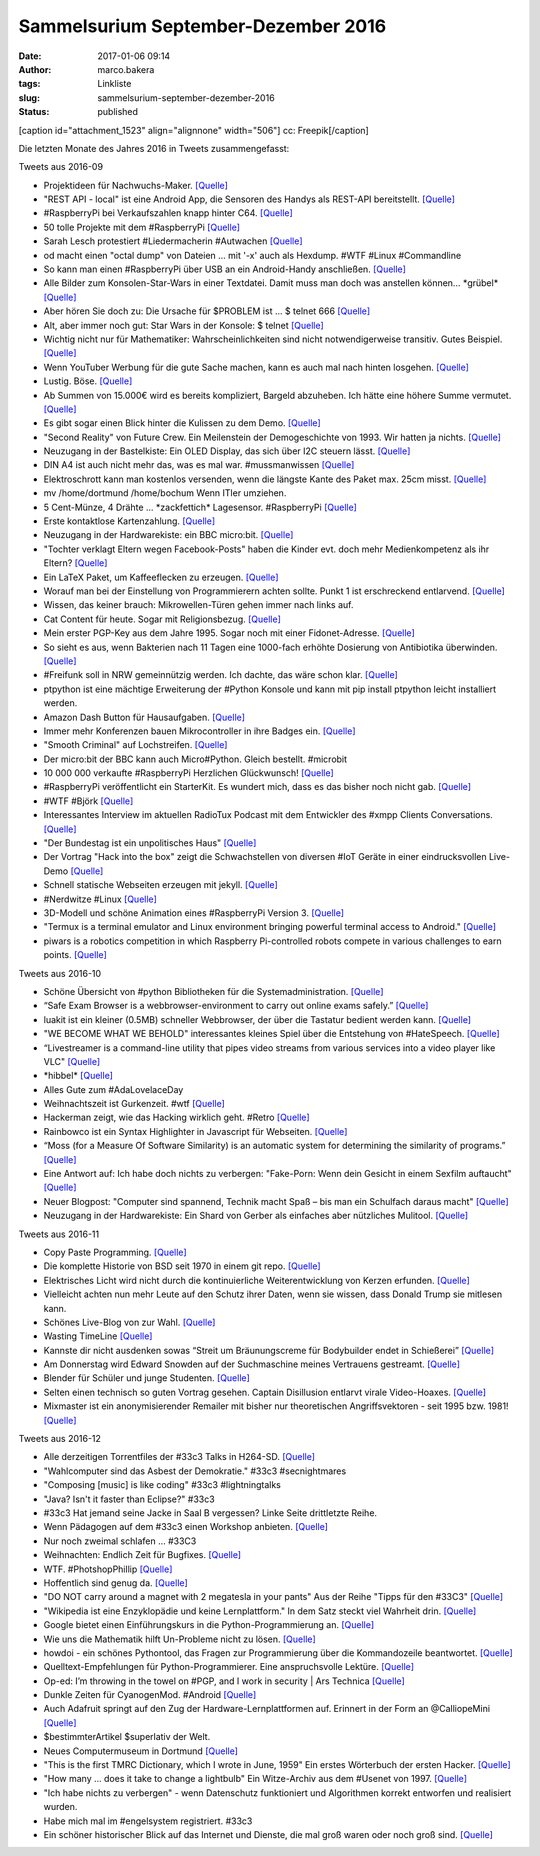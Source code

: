 Sammelsurium September-Dezember 2016
####################################
:date: 2017-01-06 09:14
:author: marco.bakera
:tags: Linkliste
:slug: sammelsurium-september-dezember-2016
:status: published

[caption id="attachment\_1523" align="alignnone" width="506"]\ |image0|
cc: Freepik[/caption]

Die letzten Monate des Jahres 2016 in Tweets zusammengefasst:

Tweets aus 2016-09

-  Projektideen für Nachwuchs-Maker. `[Quelle] <http://tuduu.org/>`__
-  "REST API - local" ist eine Android App, die Sensoren des Handys als
   REST-API bereitstellt.
   `[Quelle] <https://play.google.com/store/apps/details?id=com.restyourdroid.androidapp.local>`__
-  #RaspberryPi bei Verkaufszahlen knapp hinter C64.
   `[Quelle] <https://twitter.com/pintman/status/781569837663387648/photo/1>`__
-  50 tolle Projekte mit dem #RaspberryPi
   `[Quelle] <https://www.raspberrypi.org/magpi/issues/50/>`__
-  Sarah Lesch protestiert #Liedermacherin #Autwachen
   `[Quelle] <https://aufwachen-podcast.de/2016/09/27/a142-clinton-vs-trump-i/#t=2:44:04>`__
-  od macht einen "octal dump" von Dateien ... mit '-x' auch als
   Hexdump. #WTF #Linux #Commandline
-  So kann man einen #RaspberryPi über USB an ein Android-Handy
   anschließen.
   `[Quelle] <http://joshuawoehlke.com/android-raspberry-pi-display-over-usb/>`__
-  Alle Bilder zum Konsolen-Star-Wars in einer Textdatei. Damit muss man
   doch was anstellen können... \*grübel\*
   `[Quelle] <https://raw.githubusercontent.com/noniq/flipdotwars/master/data/movie.txt>`__
-  Aber hören Sie doch zu: Die Ursache für $PROBLEM ist ... $ telnet 666
   `[Quelle] <http://towel.blinkenlights.nl>`__
-  Alt, aber immer noch gut: Star Wars in der Konsole: $ telnet
   `[Quelle] <http://towel.blinenlights.nl>`__
-  Wichtig nicht nur für Mathematiker: Wahrscheinlichkeiten sind nicht
   notwendigerweise transitiv. Gutes Beispiel.
   `[Quelle] <https://www.youtube.com/watch?v=zzKGnuvX6IQ>`__
-  Wenn YouTuber Werbung für die gute Sache machen, kann es auch mal
   nach hinten losgehen. `[Quelle] <https://youtu.be/C4SS_Skg1XU>`__
-  Lustig. Böse. `[Quelle] <https://youtu.be/VKcGEBbaHxk>`__
-  Ab Summen von 15.000€ wird es bereits kompliziert, Bargeld abzuheben.
   Ich hätte eine höhere Summe vermutet.
   `[Quelle] <https://www.youtube.com/watch?v=dSQUzZM7aPY>`__
-  Es gibt sogar einen Blick hinter die Kulissen zu dem Demo.
   `[Quelle] <https://www.youtube.com/watch?v=LIIBRr31DIU>`__
-  "Second Reality" von Future Crew. Ein Meilenstein der Demogeschichte
   von 1993. Wir hatten ja nichts.
   `[Quelle] <https://www.youtube.com/watch?v=XezcZVu66QI>`__
-  Neuzugang in der Bastelkiste: Ein OLED Display, das sich über I2C
   steuern lässt.
   `[Quelle] <http://www.bakera.de/dokuwiki/doku.php/schule/hardwarekiste#ssd1306_128x64_oled-display>`__
-  DIN A4 ist auch nicht mehr das, was es mal war. #mussmanwissen
   `[Quelle] <https://twitter.com/GoldenerAluhut/status/778967457067372544>`__
-  Elektroschrott kann man kostenlos versenden, wenn die längste Kante
   des Paket max. 25cm misst.
   `[Quelle] <http://www.heise.de/ct/artikel/Elektroschrott-einfach-und-bequem-entsorgen-3308010.html>`__
-  mv /home/dortmund /home/bochum Wenn ITler umziehen.
-  5 Cent-Münze, 4 Drähte ... \*zackfettich\* Lagesensor. #RaspberryPi
   `[Quelle] <http://hackaday.com/2009/01/28/5-cent-tilt-censor/>`__
-  Erste kontaktlose Kartenzahlung.
   `[Quelle] <https://twitter.com/pintman/status/777884611993079808/photo/1>`__
-  Neuzugang in der Hardwarekiste: ein BBC micro:bit.
   `[Quelle] <http://www.bakera.de/dokuwiki/doku.php/schule/hardwarekiste#bbc_microbit>`__
-  "Tochter verklagt Eltern wegen Facebook-Posts" haben die Kinder evt.
   doch mehr Medienkompetenz als ihr Eltern?
   `[Quelle] <http://t.maz-online.de/Nachrichten/Buntes/Tochter-verklagt-Eltern-wegen-Facebook-Posts>`__
-  Ein LaTeX Paket, um Kaffeeflecken zu erzeugen.
   `[Quelle] <http://hanno-rein.de/archives/349>`__
-  Worauf man bei der Einstellung von Programmierern achten sollte.
   Punkt 1 ist erschreckend entlarvend.
   `[Quelle] <https://blog.codinghorror.com/how-to-hire-a-programmer/>`__
-  Wissen, das keiner brauch: Mikrowellen-Türen gehen immer nach links
   auf.
-  Cat Content für heute. Sogar mit Religionsbezug.
   `[Quelle] <https://twitter.com/Erdrandbewohner/status/775101648502947840>`__
-  Mein erster PGP-Key aus dem Jahre 1995. Sogar noch mit einer
   Fidonet-Adresse.
   `[Quelle] <http://pgp.mit.edu/pks/lookup?op=vindex&search=0x5A91C4F4E98F13A1>`__
-  So sieht es aus, wenn Bakterien nach 11 Tagen eine 1000-fach erhöhte
   Dosierung von Antibiotika überwinden.
   `[Quelle] <http://feedproxy.google.com/~r/bestofyoutubedotcom/~3/Rf5UZpQSAPI/the-evolution-of-bacteria>`__
-  #Freifunk soll in NRW gemeinnützig werden. Ich dachte, das wäre schon
   klar.
   `[Quelle] <https://gruen-digital.de/2016/09/nrw-startet-initiative-fuer-die-gemeinnuetzigkeit-von-freifunk/>`__
-  ptpython ist eine mächtige Erweiterung der #Python Konsole und kann
   mit pip install ptpython leicht installiert werden.
-  Amazon Dash Button für Hausaufgaben.
   `[Quelle] <https://twitter.com/DejanFreiburg/status/774329373025509376>`__
-  Immer mehr Konferenzen bauen Mikrocontroller in ihre Badges ein.
   `[Quelle] <https://hackaday.com/tag/badge/>`__
-  "Smooth Criminal" auf Lochstreifen.
   `[Quelle] <https://twitter.com/elsvene/status/774484378751754240>`__
-  Der micro:bit der BBC kann auch Micro#Python. Gleich bestellt.
   #microbit
-  10 000 000 verkaufte #RaspberryPi Herzlichen Glückwunsch!
   `[Quelle] <https://twitter.com/Raspberry_Pi/status/773796140890329088>`__
-  #RaspberryPi veröffentlicht ein StarterKit. Es wundert mich, dass es
   das bisher noch nicht gab.
   `[Quelle] <http://www.wired.co.uk/article/raspberry-pi-starter-ki-projects>`__
-  #WTF #Björk
   `[Quelle] <https://www.youtube.com/watch?v=iIhLCXmrCm8>`__
-  Interessantes Interview im aktuellen RadioTux Podcast mit dem
   Entwickler des #xmpp Clients Conversations.
   `[Quelle] <https://www.radiotux.de/index.php?/archives/8018-RadioTux-Sendung-August-2016.html>`__
-  "Der Bundestag ist ein unpolitisches Haus"
   `[Quelle] <https://twitter.com/Petra_Sitte_MdB/status/772452568660336640>`__
-  Der Vortrag "Hack into the box" zeigt die Schwachstellen von diversen
   #IoT Geräte in einer eindrucksvollen Live-Demo
   `[Quelle] <https://media.ccc.de/v/MRMCD16-7760-hack_into_the_box>`__
-  Schnell statische Webseiten erzeugen mit jekyll.
   `[Quelle] <https://jekyllrb.com/>`__
-  #Nerdwitze #Linux
   `[Quelle] <https://twitter.com/_katsel/status/770938901372493824>`__
-  3D-Modell und schöne Animation eines #RaspberryPi Version 3.
   `[Quelle] <http://elinux.org/File:Raspberry-Pi-3.gif>`__
-  "Termux is a terminal emulator and Linux environment bringing
   powerful terminal access to Android."
   `[Quelle] <https://termux.com/>`__
-  piwars is a robotics competition in which Raspberry Pi-controlled
   robots compete in various challenges to earn points.
   `[Quelle] <http://piwars.org/>`__

Tweets aus 2016-10

-  Schöne Übersicht von #python Bibliotheken für die
   Systemadministration.
   `[Quelle] <http://docs.python-guide.org/en/latest/scenarios/admin/>`__
-  “Safe Exam Browser is a webbrowser-environment to carry out online
   exams safely.”
   `[Quelle] <http://safeexambrowser.org/about_overview_en.html>`__
-  luakit ist ein kleiner (0.5MB) schneller Webbrowser, der über die
   Tastatur bedient werden kann.
   `[Quelle] <https://github.com/luakit/>`__
-  "WE BECOME WHAT WE BEHOLD" interessantes kleines Spiel über die
   Entstehung von #HateSpeech.
   `[Quelle] <https://ncase.itch.io/wbwwb>`__
-  “Livestreamer is a command-line utility that pipes video streams from
   various services into a video player like VLC"
   `[Quelle] <http://docs.livestreamer.io/>`__
-  \*hibbel\*
   `[Quelle] <https://twitter.com/c3daysleft/status/787207824237559808>`__
-  Alles Gute zum #AdaLovelaceDay
-  Weihnachtszeit ist Gurkenzeit. #wtf
   `[Quelle] <https://twitter.com/pintman/status/785780151145594881/photo/1>`__
-  Hackerman zeigt, wie das Hacking wirklich geht. #Retro
   `[Quelle] <https://www.youtube.com/watch?v=KEkrWRHCDQU>`__
-  Rainbowco ist ein Syntax Highlighter in Javascript für Webseiten.
   `[Quelle] <https://craig.is/making/rainbows>`__
-  “Moss (for a Measure Of Software Similarity) is an automatic system
   for determining the similarity of programs.”
   `[Quelle] <http://theory.stanford.edu/~aiken/moss/>`__
-  Eine Antwort auf: Ich habe doch nichts zu verbergen: "Fake-Porn: Wenn
   dein Gesicht in einem Sexfilm auftaucht"
   `[Quelle] <https://futurezone.at/digital-life/fake-porn-wenn-dein-gesicht-in-einem-sexfilm-auftaucht/224.102.981>`__
-  Neuer Blogpost: "Computer sind spannend, Technik macht Spaß – bis man
   ein Schulfach daraus macht"
   `[Quelle] <https://www.bakera.de/wp/2016/10/computer-sind-spannend-technik-macht-spass-bis-man-ein-schulfach-daraus-macht/>`__
-  Neuzugang in der Hardwarekiste: Ein Shard von Gerber als einfaches
   aber nützliches Mulitool.
   `[Quelle] <https://www.bakera.de/dokuwiki/doku.php/schule/hardwarekiste?&#shard>`__

Tweets aus 2016-11

-  Copy Paste Programming.
   `[Quelle] <http://feedproxy.google.com/~r/GeekAndPoke/~3/ABPegxJarl4/good-questions>`__
-  Die komplette Historie von BSD seit 1970 in einem git repo.
   `[Quelle] <https://twitter.com/gonzopancho/status/802380924721635328>`__
-  Elektrisches Licht wird nicht durch die kontinuierliche
   Weiterentwicklung von Kerzen erfunden.
   `[Quelle] <http://wirres.net/article/articleview/10364/1/6/>`__
-  Vielleicht achten nun mehr Leute auf den Schutz ihrer Daten, wenn sie
   wissen, dass Donald Trump sie mitlesen kann.
-  Schönes Live-Blog von zur Wahl.
   `[Quelle] <https://netzpolitik.org/2016/die-wahl-im-netz-spontaner-live-blog-zur-us-praesidentschaftswahl/,http://netzpolitik.org>`__
-  Wasting TimeLine
   `[Quelle] <http://fun.drno.de/pics/english/wasting_timeline.png>`__
-  Kannste dir nicht ausdenken sowas “Streit um Bräunungscreme für
   Bodybuilder endet in Schießerei”
   `[Quelle] <http://www.derwesten.de/panorama/streit-um-braeunungscreme-fuer-bodybuilder-endet-in-schiesserei-id12341410.html>`__
-  Am Donnerstag wird Edward Snowden auf der Suchmaschine meines
   Vertrauens gestreamt.
   `[Quelle] <https://www.startpage.com/blog-de/ixquick-news/10-november-snowden-livestram-bei-startpage/>`__
-  Blender für Schüler und junge Studenten.
   `[Quelle] <http://b3d101.org/de/>`__
-  Selten einen technisch so guten Vortrag gesehen. Captain Disillusion
   entlarvt virale Video-Hoaxes.
   `[Quelle] <https://www.youtube.com/watch?v=MQrzcwsGYy8>`__
-  Mixmaster ist ein anonymisierender Remailer mit bisher nur
   theoretischen Angriffsvektoren - seit 1995 bzw. 1981!
   `[Quelle] <https://de.wikipedia.org/wiki/Mixmaster-Remailer>`__

Tweets aus 2016-12

-  Alle derzeitigen Torrentfiles der #33c3 Talks in H264-SD.
   `[Quelle] <http://pastebin.com/zr19A6vs>`__
-  "Wahlcomputer sind das Asbest der Demokratie." #33c3 #secnightmares
-  "Composing [music] is like coding" #33c3 #lightningtalks
-  "Java? Isn't it faster than Eclipse?" #33c3
-  #33c3 Hat jemand seine Jacke in Saal B vergessen? Linke Seite
   drittletzte Reihe.
-  Wenn Pädagogen auf dem #33c3 einen Workshop anbieten.
   `[Quelle] <https://twitter.com/pintman/status/814169373569089536/photo/1>`__
-  Nur noch zweimal schlafen ... #33C3
-  Weihnachten: Endlich Zeit für Bugfixes.
   `[Quelle] <https://twitter.com/pintman/status/813044713867591680/photo/1>`__
-  WTF. #PhotshopPhillip
   `[Quelle] <https://twitter.com/TU_Dortmund/status/812585854992613376>`__
-  Hoffentlich sind genug da.
   `[Quelle] <https://twitter.com/SteffenCybert/status/812572426555035648>`__
-  "DO NOT carry around a magnet with 2 megatesla in your pants" Aus der
   Reihe "Tipps für den #33C3"
   `[Quelle] <https://events.ccc.de/congress/2016/wiki/Static:How_To_Survive>`__
-  "Wikipedia ist eine Enzyklopädie und keine Lernplattform." In dem
   Satz steckt viel Wahrheit drin.
   `[Quelle] <https://www.bsdforen.de/threads/ist-h%C3%B6here-mathematik-wirklich-so-wichtig-f%C3%BCrs-programmieren.33167/page-2#post-287628>`__
-  Google bietet einen Einführungskurs in die Python-Programmierung an.
   `[Quelle] <https://developers.google.com/edu/python/>`__
-  Wie uns die Mathematik hilft Un-Probleme nicht zu lösen.
   `[Quelle] <https://twitter.com/Jenn_Abrams/status/809729289516183552>`__
-  howdoi - ein schönes Pythontool, das Fragen zur Programmierung über
   die Kommandozeile beantwortet.
   `[Quelle] <https://github.com/gleitz/howdoi>`__
-  Quelltext-Empfehlungen für Python-Programmierer. Eine anspruchsvolle
   Lektüre.
   `[Quelle] <http://docs.python-guide.org/en/latest/writing/reading/>`__
-  Op-ed: I’m throwing in the towel on #PGP, and I work in security \|
   Ars Technica
   `[Quelle] <http://arstechnica.com/security/2016/12/op-ed-im-giving-up-on-pgp/>`__
-  Dunkle Zeiten für CyanogenMod. #Android
   `[Quelle] <https://lwn.net/Articles/707841/>`__
-  Auch Adafruit springt auf den Zug der Hardware-Lernplattformen auf.
   Erinnert in der Form an @CalliopeMini
   `[Quelle] <https://youtu.be/QaVUckToUSU>`__
-  $bestimmterArtikel $superlativ der Welt.
-  Neues Computermuseum in Dortmund
   `[Quelle] <http://www.ruhrnachrichten.de/staedte/dortmund/44369-Huckarde~/Neues-Museum-Eine-Reise-in-die-Welt-der-Computer-Geschichte;art2577,3171808>`__
-  "This is the first TMRC Dictionary, which I wrote in June, 1959" Ein
   erstes Wörterbuch der ersten Hacker.
   `[Quelle] <http://www.gricer.com/tmrc/dictionary1959.html>`__
-  "How many ... does it take to change a lightbulb" Ein Witze-Archiv
   aus dem #Usenet von 1997.
   `[Quelle] <http://linuxmafia.com/humour/canonical-lightbulb-joke-archive>`__
-  "Ich habe nichts zu verbergen" - wenn Datenschutz funktioniert und
   Algorithmen korrekt entworfen und realisiert wurden.
-  Habe mich mal im #engelsystem registriert. #33c3
-  Ein schöner historischer Blick auf das Internet und Dienste, die mal
   groß waren oder noch groß sind.
   `[Quelle] <https://youtu.be/UUYfCnMTp-A>`__

.. |image0| image:: https://www.bakera.de/wp/wp-content/uploads/2014/12/wwwSitzen2.png
   :class: size-full wp-image-1523
   :width: 506px
   :height: 334px
